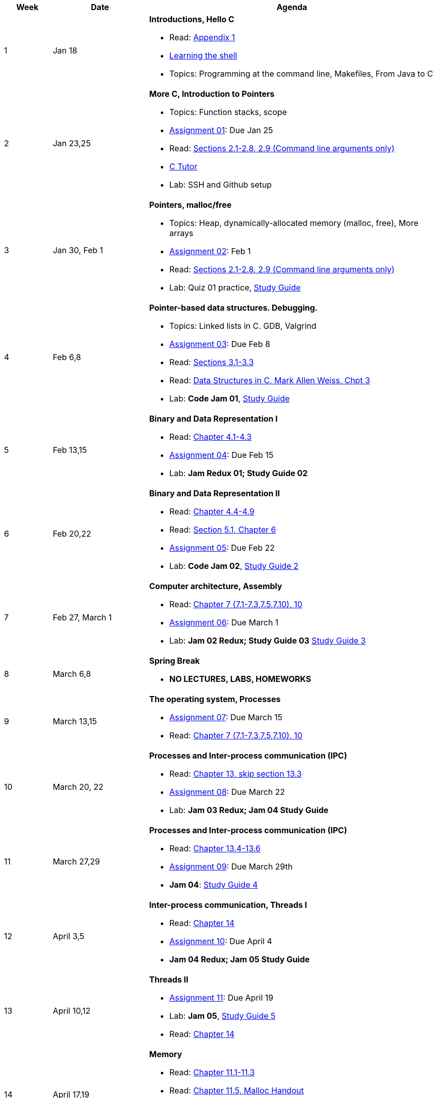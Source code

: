 

[cols="1,2,6a", options="header"]
|===
| Week 
| Date 
| Agenda

//-----------------------------
| 1
| Jan 18 anchor:week01[]
| *Introductions, Hello C* 

* Read: link:https://diveintosystems.org/singlepage/[Appendix 1] 
* link:http://linuxcommand.org/lc3_learning_the_shell.php[Learning the shell]
* Topics: Programming at the command line, Makefiles, From Java to C 

//-----------------------------
| 2 
| Jan 23,25 anchor:week02[]
| *More C, Introduction to Pointers* 

* Topics: Function stacks, scope 
* link:assts/asst01.html[Assignment 01]: Due Jan 25
* Read: link:https://diveintosystems.org/singlepage/[Sections 2.1-2.8, 2.9 (Command line arguments only)] 
* link:https://pythontutor.com/c.html#mode=edit[C Tutor]
* Lab: SSH and Github setup

//-----------------------------
|3
|Jan 30, Feb 1 anchor:week03[]
|*Pointers, malloc/free* 

* Topics: Heap, dynamically-allocated memory (malloc, free), More arrays
* link:assts/asst02.html[Assignment 02]: Feb 1
* Read: link:https://diveintosystems.org/singlepage/[Sections 2.1-2.8, 2.9 (Command line arguments only)] 
* Lab: Quiz 01 practice, link:studyguide1.html[Study Guide]
// TODO * link:https://github.com/BrynMawr-CS223-F22/git-workshop[Github workshop] and link:https://github.com/BrynMawr-CS223-S22/git-workshop/blob/main/SSHSetup.md[Setting up SSH keys for Github]

//-----------------------------
|4
|Feb 6,8 anchor:week04[]
|*Pointer-based data structures. Debugging.* 

* Topics: Linked lists in C. GDB, Valgrind
* link:assts/asst03.html[Assignment 03]: Due Feb 8
* Read: link:https://diveintosystems.org/singlepage/[Sections 3.1-3.3] 
* Read: link:http://svslibrary.pbworks.com/f/Data+Structures+and+Algorithm+Analysis+in+C+-+Mark+Allen+Weiss.pdf[Data Structures in C, Mark Allen Weiss, Chpt 3]
* Lab: **Code Jam 01**, link:studyguide1.html[Study Guide]

//-----------------------------
|5
|Feb 13,15 anchor:week05[]
|*Binary and Data Representation I* 

* Read: link:https://diveintosystems.org/singlepage/[Chapter 4.1-4.3] 
* link:assts/asst04.html[Assignment 04]: Due Feb 15
* Lab: **Jam Redux 01; Study Guide 02**

//-----------------------------
|6
|Feb 20,22 anchor:week06[]
|*Binary and Data Representation II* 

* Read: link:https://diveintosystems.org/singlepage/[Chapter 4.4-4.9] 
* Read: link:https://diveintosystems.org/singlepage/[Section 5.1, Chapter 6] 
* link:assts/asst05.html[Assignment 05]: Due Feb 22 
* Lab: **Code Jam 02**, link:studyguide2.html[Study Guide 2]

//-----------------------------
|7
|Feb 27, March 1 anchor:week07[]
|*Computer architecture, Assembly* 

* Read: link:https://diveintosystems.org/singlepage/[Chapter 7 (7.1-7.3,7.5,7.10), 10] 
* link:assts/asst06.html[Assignment 06]: Due March 1 
* Lab: **Jam 02 Redux; Study Guide 03** link:studyguide2.html[Study Guide 3]

//-----------------------------
|8
|March 6,8 anchor:week08[]
|*Spring Break*

* *NO LECTURES, LABS, HOMEWORKS*

//-----------------------------
|9
|March 13,15 anchor:week09[]
|*The operating system, Processes* 

* link:assts/asst07.html[Assignment 07]: Due March 15
* Read: link:https://diveintosystems.org/singlepage/[Chapter 7 (7.1-7.3,7.5,7.10), 10] 

//-----------------------------
|10
|March 20, 22 anchor:week10[]
|*Processes and Inter-process communication (IPC)* 

* Read: link:https://diveintosystems.org/singlepage/[Chapter 13, skip section 13.3] 
* link:assts/.html[Assignment 08]: Due March 22
* Lab: **Jam 03 Redux; Jam 04 Study Guide**

//-----------------------------
|11
|March 27,29 anchor:week11[]
|*Processes and Inter-process communication (IPC)* 

* Read: link:https://diveintosystems.org/singlepage/[Chapter 13.4-13.6] 
* link:assts/.html[Assignment 09]: Due March 29th
* **Jam 04**: link:studyguide4.html[Study Guide 4]

//-----------------------------
|12
|April 3,5 anchor:week12[]
|*Inter-process communication, Threads I* 

* Read: link:https://diveintosystems.org/singlepage/[Chapter 14] 
* link:assts/.html[Assignment 10]: Due April 4
* **Jam 04 Redux; Jam 05 Study Guide**

//-----------------------------
|13
|April 10,12 anchor:week13[]
|*Threads II* 

* link:assts/.html[Assignment 11]: Due April 19
* Lab: **Jam 05**, link:studyguide5.html[Study Guide 5]
* Read: link:https://diveintosystems.org/singlepage/[Chapter 14] 

//-----------------------------
|14
|April 17,19 anchor:week14[]
|*Memory* 

* Read: link:https://diveintosystems.org/singlepage/[Chapter 11.1-11.3] 
* Read: link:https://diveintosystems.org/singlepage/[Chapter 11.5, Malloc Handout] 
* link:assts/asst12.html[Assignment 12]: Due April 26
* Lab: **Jam 03**: link:studyguide3.html[Study Guide 3]

//-----------------------------
|15
|April 24,26 anchor:week15[]
|*Code Optimization, C++* 

* Read: link:https://diveintosystems.org/singlepage/[Chapter 12] 
* link:studyguide6.html[Study Guide 6]
* link:studyguide-final.html[Final Study Guide]

|===


